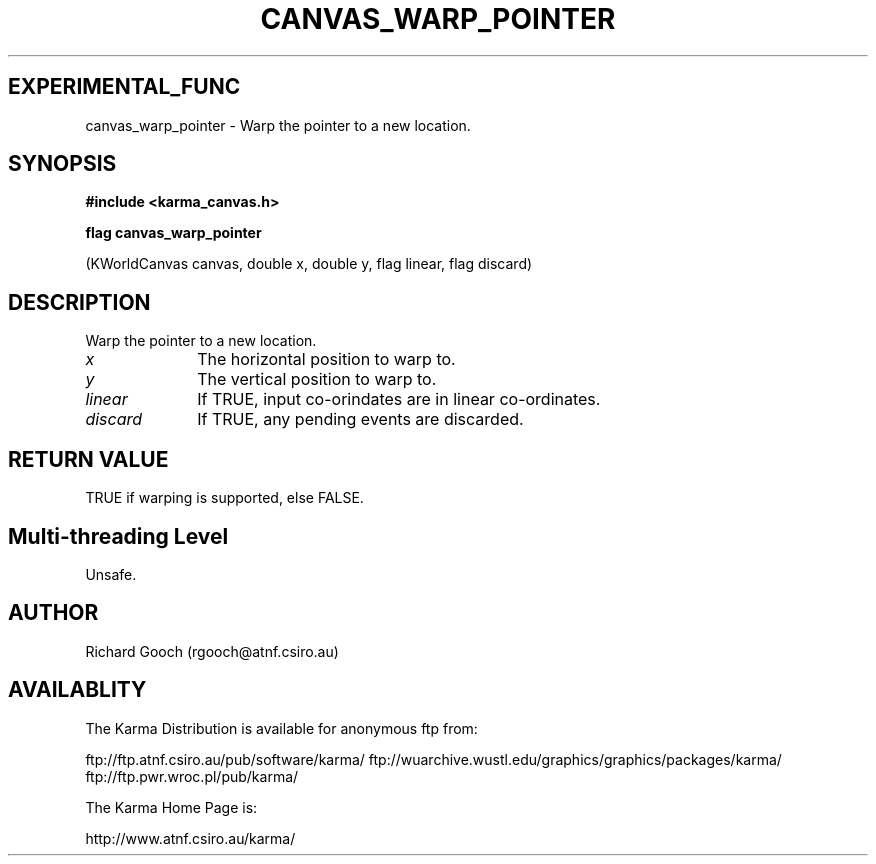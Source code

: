 .TH CANVAS_WARP_POINTER 3 "07 Aug 2006" "Karma Distribution"
.SH EXPERIMENTAL_FUNC
canvas_warp_pointer \- Warp the pointer to a new location.
.SH SYNOPSIS
.B #include <karma_canvas.h>
.sp
.B flag canvas_warp_pointer
.sp
(KWorldCanvas canvas, double x, double y, flag linear,
flag discard)
.SH DESCRIPTION
Warp the pointer to a new location.
.IP \fIx\fP 1i
The horizontal position to warp to.
.IP \fIy\fP 1i
The vertical position to warp to.
.IP \fIlinear\fP 1i
If TRUE, input co-orindates are in linear co-ordinates.
.IP \fIdiscard\fP 1i
If TRUE, any pending events are discarded.
.SH RETURN VALUE
TRUE if warping is supported, else FALSE.
.SH Multi-threading Level
Unsafe.
.SH AUTHOR
Richard Gooch (rgooch@atnf.csiro.au)
.SH AVAILABLITY
The Karma Distribution is available for anonymous ftp from:

ftp://ftp.atnf.csiro.au/pub/software/karma/
ftp://wuarchive.wustl.edu/graphics/graphics/packages/karma/
ftp://ftp.pwr.wroc.pl/pub/karma/

The Karma Home Page is:

http://www.atnf.csiro.au/karma/
